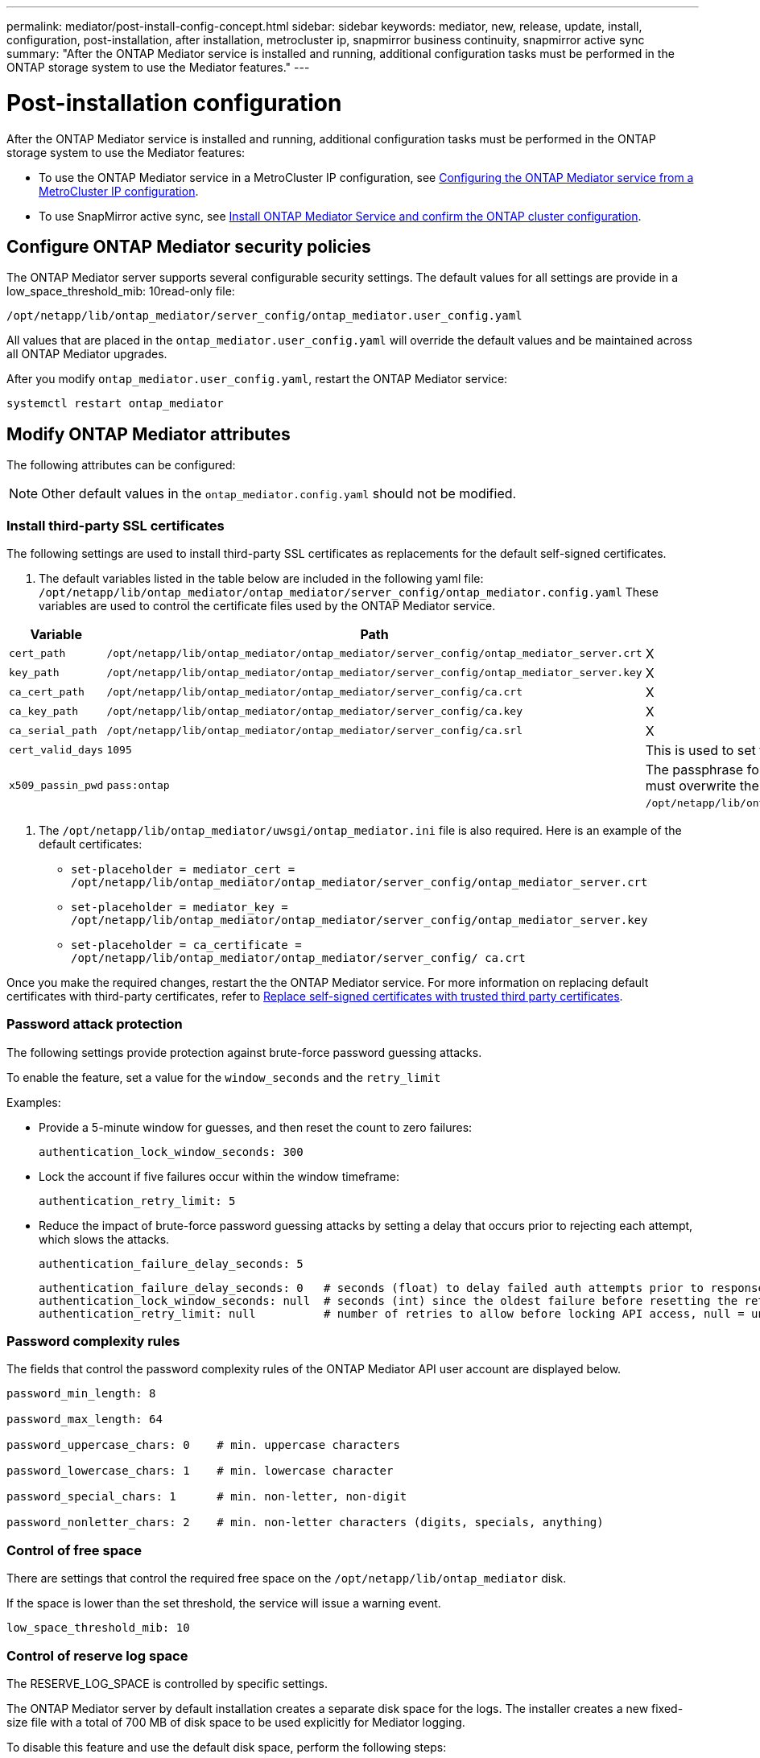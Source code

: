 ---
permalink: mediator/post-install-config-concept.html
sidebar: sidebar
keywords: mediator, new, release, update, install, configuration, post-installation, after installation, metrocluster ip, snapmirror business continuity, snapmirror active sync
summary: "After the ONTAP Mediator service is installed and running, additional configuration tasks must be performed in the ONTAP storage system to use the Mediator features."
---

= Post-installation configuration 
:icons: font
:imagesdir: ../media/

[.lead]
After the ONTAP Mediator service is installed and running, additional configuration tasks must be performed in the ONTAP storage system to use the Mediator features:

* To use the ONTAP Mediator service in a MetroCluster IP configuration, see link:https://docs.netapp.com/us-en/ontap-metrocluster/install-ip/task_configuring_the_ontap_mediator_service_from_a_metrocluster_ip_configuration.html[Configuring the ONTAP Mediator service from a MetroCluster IP configuration^].
* To use SnapMirror active sync, see link:../snapmirror-active-sync/mediator-install-task.html[Install ONTAP Mediator Service and confirm the ONTAP cluster configuration].

== Configure ONTAP Mediator security policies

The ONTAP Mediator server supports several configurable security settings.  The default values for all settings are provide in a low_space_threshold_mib: 10read-only file: 

`/opt/netapp/lib/ontap_mediator/server_config/ontap_mediator.user_config.yaml`

All values that are placed in the `ontap_mediator.user_config.yaml` will override the default values and be maintained across all ONTAP Mediator upgrades.

After you modify `ontap_mediator.user_config.yaml`, restart the ONTAP Mediator service:

`systemctl restart ontap_mediator`

== Modify ONTAP Mediator attributes

The following attributes can be configured:

NOTE: Other default values in the `ontap_mediator.config.yaml` should not be modified.

=== Install third-party SSL certificates  

The following settings are used to install third-party SSL certificates as replacements for the default self-signed certificates.

// Start snippet: numbered list - 2 entries
// No placeholders
. The default variables listed in the table below are included in the following yaml file: `/opt/netapp/lib/ontap_mediator/ontap_mediator/server_config/ontap_mediator.config.yaml` These variables are used to control the certificate files used by the ONTAP Mediator service. 

[cols=3*,options="header"]
|===
| Variable 
| Path 
| Definition
| `cert_path` | `/opt/netapp/lib/ontap_mediator/ontap_mediator/server_config/ontap_mediator_server.crt` | X
| `key_path` | `/opt/netapp/lib/ontap_mediator/ontap_mediator/server_config/ontap_mediator_server.key` | X
| `ca_cert_path` | `/opt/netapp/lib/ontap_mediator/ontap_mediator/server_config/ca.crt` | X
| `ca_key_path` | `/opt/netapp/lib/ontap_mediator/ontap_mediator/server_config/ca.key` | X
| `ca_serial_path` | `/opt/netapp/lib/ontap_mediator/ontap_mediator/server_config/ca.srl` | X
| `cert_valid_days` | `1095` | This is used to set the expiration of client certificates to three years.
| `x509_passin_pwd` | `pass:ontap` | The passphrase for the signed client certificate. If third-party certificates are required, you must overwrite the variables in: `/opt/netapp/lib/ontap_mediator/ontap_mediator/server_config/ontap_mediator.user_config.yaml`.
|===

. The `/opt/netapp/lib/ontap_mediator/uwsgi/ontap_mediator.ini` file is also  required. Here is an example of the default certificates:
// Start snippet: bulleted list - 3 entries
// No placeholders
** `set-placeholder = mediator_cert = /opt/netapp/lib/ontap_mediator/ontap_mediator/server_config/ontap_mediator_server.crt`
** `set-placeholder = mediator_key = /opt/netapp/lib/ontap_mediator/ontap_mediator/server_config/ontap_mediator_server.key`
** `set-placeholder = ca_certificate = /opt/netapp/lib/ontap_mediator/ontap_mediator/server_config/ ca.crt`
// End snippet

Once you make the required changes, restart the the ONTAP Mediator service. For more information on replacing default certificates with third-party certificates, refer to link:https://docs.netapp.com/us-en/ontap/mediator/manage-task.html#replace-self-signed-certificates-with-trusted-third-party-certificates[Replace self-signed certificates with trusted third party certificates].
// End snippet

=== Password attack protection

The following settings provide protection against brute-force password guessing attacks.

To enable the feature, set a value for the `window_seconds` and the `retry_limit`

Examples:
--
** Provide a 5-minute window for guesses, and then reset the count to zero failures:
+
`authentication_lock_window_seconds: 300`

** Lock the account if five failures occur within the window timeframe:
+
`authentication_retry_limit: 5`

** Reduce the impact of brute-force password guessing attacks by setting a delay that occurs prior to rejecting each attempt, which slows the attacks.
+
`authentication_failure_delay_seconds: 5`
+
....
authentication_failure_delay_seconds: 0   # seconds (float) to delay failed auth attempts prior to response, 0 = no delay
authentication_lock_window_seconds: null  # seconds (int) since the oldest failure before resetting the retry counter, null = no window
authentication_retry_limit: null          # number of retries to allow before locking API access, null = unlimited
....
-- 

=== Password complexity rules 

The fields that control the password complexity rules of the ONTAP Mediator API user account are displayed below.

....
password_min_length: 8

password_max_length: 64

password_uppercase_chars: 0    # min. uppercase characters

password_lowercase_chars: 1    # min. lowercase character

password_special_chars: 1      # min. non-letter, non-digit

password_nonletter_chars: 2    # min. non-letter characters (digits, specials, anything)
....

=== Control of free space 

There are settings that control the required free space on the `/opt/netapp/lib/ontap_mediator` disk.

If the space is lower than the set threshold, the service will issue a warning event.

....
low_space_threshold_mib: 10
....

=== Control of reserve log space

The RESERVE_LOG_SPACE is controlled by specific settings.

The ONTAP Mediator server by default installation creates a separate disk space for the logs.  The installer creates a new fixed-size file with a total of 700 MB of disk space to be used explicitly for Mediator logging.

To disable this feature and use the default disk space, perform the following steps:

--
. Change the value of RESERVE_LOG_SPACE from "`1`" to "`0`" in the following file:
+
`/opt/netapp/lib/ontap_mediator/tools/mediator_env`
+
. Restart the Mediator:
+
.. `cat /opt/netapp/lib/ontap_mediator/tools/mediator_env | grep "RESERVE_LOG_SPACE"`
+
....
RESERVE_LOG_SPACE=0
....
+
.. `systemctl restart ontap_mediator`
--

To re-enable the feature, change the value from "`0`" to "`1`" and restart the Mediator.

NOTE: Toggling between disk spaces does not purge existing logs.  All previous logs are backed up and then moved to the current disk space after toggling and restarting the Mediator.

// 2021 Apr 21, ONTAPEX-133437
// 2021 May 05, review comment in IDR-67
// 2022 Mar 07, ontap-metrocluster issue #146
// 2022 Apr 28, BURT 1470656
// 2022 Jan 22, ontap-metrocluster/issues/35
// 2022 Jul 19, ontap-issues-564
// 2023 May 05, ONTAPDOC-955
// 2023 Oct 27, ONTAPDOC-1428
// 2024 Oct 23, ONTAPDOC-1044